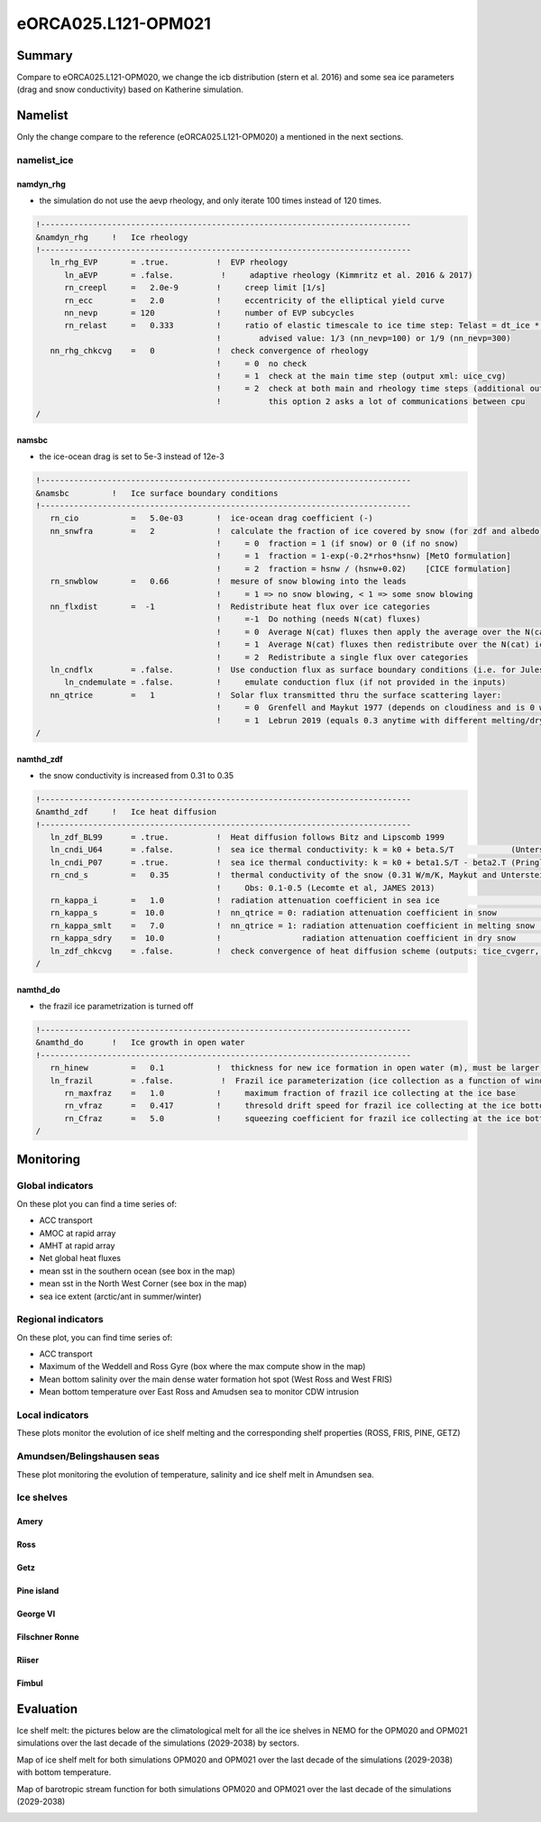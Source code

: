 ********************
eORCA025.L121-OPM021
********************

Summary
=======

Compare to eORCA025.L121-OPM020, we change the icb distribution (stern et al. 2016) and some sea ice parameters (drag and snow conductivity)
based on Katherine simulation.

Namelist
========

Only the change compare to the reference (eORCA025.L121-OPM020) a mentioned in the next sections.

namelist_ice
------------

namdyn_rhg
~~~~~~~~~~

* the simulation do not use the aevp rheology, and only iterate 100 times instead of 120 times.

.. code-block:: console

    !------------------------------------------------------------------------------
    &namdyn_rhg     !   Ice rheology
    !------------------------------------------------------------------------------
       ln_rhg_EVP       = .true.          !  EVP rheology
          ln_aEVP       = .false.          !     adaptive rheology (Kimmritz et al. 2016 & 2017)
          rn_creepl     =   2.0e-9        !     creep limit [1/s]
          rn_ecc        =   2.0           !     eccentricity of the elliptical yield curve
          nn_nevp       = 120             !     number of EVP subcycles
          rn_relast     =   0.333         !     ratio of elastic timescale to ice time step: Telast = dt_ice * rn_relast
                                          !        advised value: 1/3 (nn_nevp=100) or 1/9 (nn_nevp=300)
       nn_rhg_chkcvg    =   0             !  check convergence of rheology
                                          !     = 0  no check
                                          !     = 1  check at the main time step (output xml: uice_cvg)
                                          !     = 2  check at both main and rheology time steps (additional output: ice_cvg.nc)
                                          !          this option 2 asks a lot of communications between cpu
    /


namsbc
~~~~~~

* the ice-ocean drag is set to 5e-3 instead of 12e-3

.. code-block:: console

    !------------------------------------------------------------------------------
    &namsbc         !   Ice surface boundary conditions
    !------------------------------------------------------------------------------
       rn_cio           =   5.0e-03       !  ice-ocean drag coefficient (-)
       nn_snwfra        =   2             !  calculate the fraction of ice covered by snow (for zdf and albedo)
                                          !     = 0  fraction = 1 (if snow) or 0 (if no snow)
                                          !     = 1  fraction = 1-exp(-0.2*rhos*hsnw) [MetO formulation]
                                          !     = 2  fraction = hsnw / (hsnw+0.02)    [CICE formulation]
       rn_snwblow       =   0.66          !  mesure of snow blowing into the leads
                                          !     = 1 => no snow blowing, < 1 => some snow blowing
       nn_flxdist       =  -1             !  Redistribute heat flux over ice categories
                                          !     =-1  Do nothing (needs N(cat) fluxes)
                                          !     = 0  Average N(cat) fluxes then apply the average over the N(cat) ice
                                          !     = 1  Average N(cat) fluxes then redistribute over the N(cat) ice using T-ice and albedo sensitivity
                                          !     = 2  Redistribute a single flux over categories
       ln_cndflx        = .false.         !  Use conduction flux as surface boundary conditions (i.e. for Jules coupling)
          ln_cndemulate = .false.         !     emulate conduction flux (if not provided in the inputs)
       nn_qtrice        =   1             !  Solar flux transmitted thru the surface scattering layer:
                                          !     = 0  Grenfell and Maykut 1977 (depends on cloudiness and is 0 when there is snow)
                                          !     = 1  Lebrun 2019 (equals 0.3 anytime with different melting/dry snw conductivities)
    /

namthd_zdf
~~~~~~~~~~

* the snow conductivity is increased from 0.31 to 0.35

.. code-block:: console

    !------------------------------------------------------------------------------
    &namthd_zdf     !   Ice heat diffusion
    !------------------------------------------------------------------------------
       ln_zdf_BL99      = .true.          !  Heat diffusion follows Bitz and Lipscomb 1999
       ln_cndi_U64      = .false.         !  sea ice thermal conductivity: k = k0 + beta.S/T            (Untersteiner, 1964)
       ln_cndi_P07      = .true.          !  sea ice thermal conductivity: k = k0 + beta1.S/T - beta2.T (Pringle et al., 2007)
       rn_cnd_s         =   0.35          !  thermal conductivity of the snow (0.31 W/m/K, Maykut and Untersteiner, 1971)
                                          !     Obs: 0.1-0.5 (Lecomte et al, JAMES 2013)
       rn_kappa_i       =   1.0           !  radiation attenuation coefficient in sea ice                     [1/m]
       rn_kappa_s       =  10.0           !  nn_qtrice = 0: radiation attenuation coefficient in snow         [1/m]
       rn_kappa_smlt    =   7.0           !  nn_qtrice = 1: radiation attenuation coefficient in melting snow [1/m]
       rn_kappa_sdry    =  10.0           !                 radiation attenuation coefficient in dry snow     [1/m]
       ln_zdf_chkcvg    = .false.         !  check convergence of heat diffusion scheme (outputs: tice_cvgerr, tice_cvgstp)
    /

namthd_do
~~~~~~~~~

* the frazil ice parametrization is turned off

.. code-block:: console

    !------------------------------------------------------------------------------
    &namthd_do      !   Ice growth in open water
    !------------------------------------------------------------------------------
       rn_hinew         =   0.1           !  thickness for new ice formation in open water (m), must be larger than rn_himin
       ln_frazil        = .false.          !  Frazil ice parameterization (ice collection as a function of wind)
          rn_maxfraz    =   1.0           !     maximum fraction of frazil ice collecting at the ice base
          rn_vfraz      =   0.417         !     thresold drift speed for frazil ice collecting at the ice bottom (m/s)
          rn_Cfraz      =   5.0           !     squeezing coefficient for frazil ice collecting at the ice bottom
    /


Monitoring
==========

.. _eORCA025.L121-OPM021_monitoring:

Global indicators
-----------------
On these plot you can find a time series of:

- ACC transport
- AMOC at rapid array
- AMHT at rapid array
- Net global heat fluxes
- mean sst in the southern ocean (see box in the map)
- mean sst in the North West Corner (see box in the map)
- sea ice extent (arctic/ant in summer/winter)

.. image:: _static/VALGLO_OPM021.png

Regional indicators
-------------------
On these plot, you can find time series of:

- ACC transport
- Maximum of the Weddell and Ross Gyre (box where the max compute show in the map)
- Mean bottom salinity over the main dense water formation hot spot (West Ross and West FRIS)
- Mean bottom temperature over East Ross and Amudsen sea to monitor CDW intrusion

.. image:: _static/VALSO_OPM021.png

Local indicators
----------------
These plots monitor the evolution of ice shelf melting and the corresponding shelf properties (ROSS, FRIS, PINE, GETZ)

.. image:: _static/VALSI_OPM021.png

Amundsen/Belingshausen seas
---------------------------
These plot monitoring the evolution of temperature, salinity and ice shelf melt in Amundsen sea.

.. image:: _static/VALAMU_OPM021.png

Ice shelves
-----------

Amery
~~~~~
.. image:: _static/AMER_eORCA025.L121-OPM021.png

Ross
~~~~
.. image:: _static/ROSS_eORCA025.L121-OPM021.png

Getz
~~~~
.. image:: _static/GETZ_eORCA025.L121-OPM021.png

Pine island
~~~~~~~~~~~
.. image:: _static/PINE_eORCA025.L121-OPM021.png

George VI
~~~~~~~~~
.. image:: _static/GEVI_eORCA025.L121-OPM021.png

Filschner Ronne
~~~~~~~~~~~~~~~
.. image:: _static/FRIS_eORCA025.L121-OPM021.png

Riiser
~~~~~~
.. image:: _static/RIIS_eORCA025.L121-OPM021.png

Fimbul
~~~~~~
.. image:: _static/FIMB_eORCA025.L121-OPM021.png

Evaluation
==========

Ice shelf melt: the pictures below are the climatological melt for all the ice shelves in NEMO for the OPM020 and OPM021 simulations over the last decade of the simulations (2029-2038) by sectors.

.. image:: _static/WAIS_eORCA025.L121-OPM021_OPM020_y2029_10y.png
   :scale: 27%

.. image:: _static/EAIS_eORCA025.L121-OPM021_OPM020_y2029_10y.png
   :scale: 27%

.. image:: _static/WEDD_eORCA025.L121-OPM021_OPM020_y2029_10y.png
   :scale: 27%

Map of ice shelf melt for both simulations OPM020 and OPM021 over the last decade of the simulations (2029-2038) with bottom temperature.

.. image:: _static/melt_sector_OPM020_2029-2038.png
   :scale: 20%

.. image:: _static/melt_sector_OPM021_2029-2038.png
   :scale: 20%

Map of barotropic stream function for both simulations OPM020 and OPM021 over the last decade of the simulations (2029-2038)

.. image:: _static/BSF_y2029_OPM020_OPM021.png
